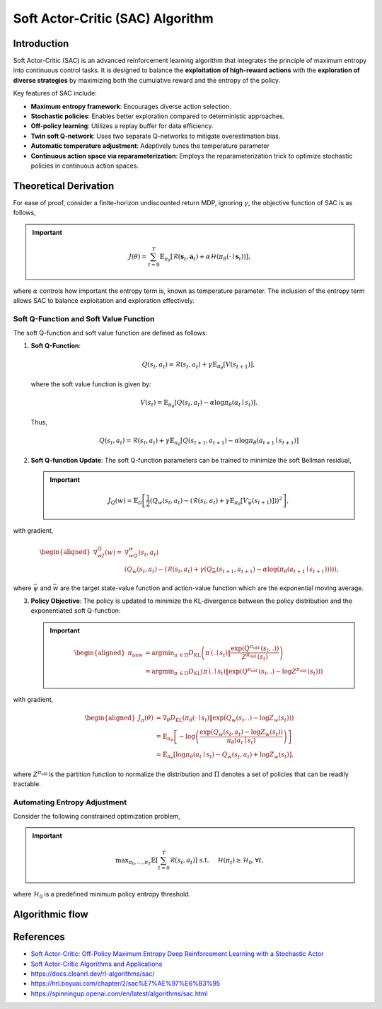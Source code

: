 Soft Actor-Critic (SAC) Algorithm
===================================

Introduction
------------

Soft Actor-Critic (SAC) is an advanced reinforcement learning algorithm that integrates the principle of maximum entropy into continuous control tasks. It is designed to balance the **exploitation of high-reward actions** with the **exploration of diverse strategies** by maximizing both the cumulative reward and the entropy of the policy.

Key features of SAC include:

- **Maximum entropy framework**: Encourages diverse action selection.
- **Stochastic policies**: Enables better exploration compared to deterministic approaches.
- **Off-policy learning**: Utilizes a replay buffer for data efficiency.
- **Twin soft Q-network**: Uses two separate Q-networks to mitigate overestimation bias.
- **Automatic temperature adjustment**: Adaptively tunes the temperature parameter
- **Continuous action space via reparameterization**: Employs the reparameterization trick to optimize stochastic policies in continuous action spaces.


Theoretical Derivation
-----------------------
For ease of proof, consider a finite-horizon undiscounted return MDP, ignoring :math:`\gamma`, the objective function of SAC is as follows,

.. important::

   .. math::
      J(\theta)=\sum_{t=0}^T \mathbb{E}_{\pi_\theta}\left[\mathcal{R}\left(\mathbf{s}_t, \mathbf{a}_t\right)+\alpha \mathcal{H}\left(\pi_\theta\left(\cdot \mid \mathbf{s}_t\right)\right)\right],

where :math:`\alpha` controls how important the entropy term is, known as temperature parameter. The inclusion of the entropy term allows SAC to balance exploitation and exploration effectively.

Soft Q-Function and Soft Value Function
^^^^^^^^^^^^^^^^^^^^^^^^^^^^^^^^^^^^^^^^^^^

The soft Q-function and soft value function are defined as follows:

1. **Soft Q-Function**:
   
   .. math::

      Q\left(s_t, a_t\right)=\mathcal{R}\left(s_t, a_t\right)+\gamma \mathbb{E}_{\pi_\theta}\left[V\left(s_{t+1}\right)\right],

   where the soft value function is given by:
   
   .. math::

     V\left(s_t\right)=\mathbb{E}_{\pi_\theta}\left[Q\left(s_t, a_t\right)-\alpha \log \pi_\theta\left(a_t \mid s_t\right)\right].

   Thus,

   .. math::

      Q\left(s_t, a_t\right)=\mathcal{R}\left(s_t, a_t\right)+\gamma \mathbb{E}_{\pi_\theta}\left[Q\left(s_{t+1}, a_{t+1}\right)-\alpha \log \pi_\theta\left(a_{t+1} \mid s_{t+1}\right)\right]

2. **Soft Q-function Update**: The soft Q-function parameters can be trained to minimize the soft Bellman residual,

   .. important::
      
      .. math::
         
         J_Q(w)=\mathbb{E}_{\mathcal{D}}\left[\frac{1}{2}\left(Q_w\left(s_t, a_t\right)-\left(\mathcal{R}\left(s_t, a_t\right)+\gamma \mathbb{E}_{\pi_\theta}\left[V_{\bar{\psi}}\left(s_{t+1}\right)\right]\right)\right)^2\right],

with gradient,

.. math::

   \begin{aligned}
	\nabla _wJ_Q(w)=&\nabla _wQ_w\left( s_t,a_t \right)\\
	&\left( Q_w\left( s_t,a_t \right) -\left( \mathcal{R} \left( s_t,a_t \right) +\gamma \left( Q_{\bar{w}}\left( s_{t+1},a_{t+1} \right) -\alpha \log \left( \pi _{\theta}\left( a_{t+1}\mid s_{t+1} \right) \right) \right) \right) \right) ,
	\end{aligned}

where :math:`\bar{\psi}` and :math:`\bar{w}` are the target state-value function and action-value function which are the exponential moving average.

3. **Policy Objective**: The policy is updated to minimize the KL-divergence between the policy distribution and the exponentiated soft Q-function:

   .. important::
      
      .. math::
	\begin{aligned}
	\pi_{\text {new }} & =\arg \min _{\pi^{\prime} \in \Pi} D_{\mathrm{KL}}\left(\pi^{\prime}\left(. \mid s_t\right) \| \frac{\exp \left(Q^{\pi_{\text {old }}}\left(s_t, .\right)\right)}{Z^{\pi_{\text {old }}}\left(s_t\right)}\right) \\
	& =\arg \min _{\pi^{\prime} \in \Pi} D_{\mathrm{KL}}\left(\pi^{\prime}\left(. \mid s_t\right) \| \exp \left(Q^{\pi_{\text {old }}}\left(s_t, .\right)-\log Z^{\pi_{\text {old }}}\left(s_t\right)\right)\right)
	\end{aligned}
         
with gradient,	

.. math::

	\begin{aligned}
	J_\pi(\theta) & =\nabla_\theta D_{\mathrm{KL}}\left(\pi_\theta\left(\cdot \mid s_t\right) \| \exp \left(Q_w\left(s_t, .\right)-\log Z_w\left(s_t\right)\right)\right) \\
	& =\mathbb{E}_{\pi_\theta}\left[-\log \left(\frac{\exp \left(Q_w\left(s_t, a_t\right)-\log Z_w\left(s_t\right)\right)}{\pi_\theta\left(a_t \mid s_t\right)}\right)\right] \\
	& =\mathbb{E}_{\pi_\theta}\left[\log \pi_\theta\left(a_t \mid s_t\right)-Q_w\left(s_t, a_t\right)+\log Z_w\left(s_t\right)\right],
	\end{aligned}	

where :math:`Z^{\pi_{\text {old }}}` is the partition function to normalize the distribution and :math:`\Pi` denotes a set of policies that can be readily tractable.


Automating Entropy Adjustment 
^^^^^^^^^^^^^^^^^^^^^^^^^^^^^^^^^^^^^^^^^^^

Consider the following constrained optimization problem,

.. important::
	
	.. math::
		\max _{\pi_0, \ldots, \pi_T} \mathbb{E}\left[\sum_{t=0}^T \mathcal{R}\left(s_t, a_t\right)\right] \text { s.t. } \quad \mathcal{H}\left(\pi_t\right) \geq \mathcal{H}_0, \forall t,

where :math:`\mathcal{H}_0` is a predefined minimum policy entropy threshold.

Algorithmic flow
------------------

.. math::
    :nowrap:

    \begin{algorithm}[H]
        \caption{Soft Actor-Critic}
        \label{alg1}
    \begin{algorithmic}[1]
        \STATE Input: initial policy parameters $\theta$, Q-function parameters $w_1$, $w_2$, empty replay buffer $\mathcal{D}$
        \STATE Set target parameters equal to main parameters $\bar{w}_1 \leftarrow w_1$, $\bar{w}_2 \leftarrow w_2$
        \REPEAT
            \STATE Observe state $s$ and select action $a \sim \pi_{\theta}(\cdot|s)$
            \STATE Execute $a$ in the environment
            \STATE Observe next state $s'$, reward $r$, and done signal $d$ to indicate whether $s'$ is terminal
            \STATE Store $(s,a,r,s',d)$ in replay buffer $\mathcal{D}$
            \STATE If $s'$ is terminal, reset environment state.
            \IF{it's time to update}
                \FOR{$j$ in range(however many updates)}
                    \STATE Randomly sample a batch of transitions, $B = \{ (s,a,r,s',d) \}$ from $\mathcal{D}$
                    \STATE Compute targets for the Q functions:
                    \begin{align*}
                        y (r,s',d) &= r + \gamma (1-d) \left(\min_{i=1,2} Q_{\bar{w}_i} (s', \tilde{a}') - \alpha \log \pi_{\theta}(\tilde{a}'|s')\right), && \tilde{a}' \sim \pi_{\theta}(\cdot|s')
                    \end{align*}
                    \STATE Update Q-functions by one step of gradient descent using
                    \begin{align*}
                        & \nabla_{w_i} \frac{1}{|B|}\sum_{(s,a,r,s',d) \in B} \left( Q_{w_i}(s,a) - y(r,s',d) \right)^2 && \text{for } i=1,2
                    \end{align*}
                    \STATE Update policy by one step of gradient descent using
                    \begin{equation*}
                        \nabla_{\theta} \frac{1}{|B|}\sum_{s \in B} \Big(\alpha \log \pi_{\theta} \left(\left. \tilde{a}_{\theta}(s) \right| s\right)-\min_{i=1,2} Q_{w_i}(s, \tilde{a}_{\theta}(s)) \Big),
                    \end{equation*}
                    where $\tilde{a}_{\theta}(s)$ is a sample from $\pi_{\theta}(\cdot|s)$ which is differentiable wrt $\theta$ via the reparametrization trick.
                    \STATE Update the coefficients of the entropy regular term $\alpha$
		    \STATE Soft update target networks with
                    \begin{align*}
                        \bar{w}_i &\leftarrow \rho w_i + (1-\rho) w_i && \text{for } i=1,2
                    \end{align*}
                \ENDFOR
            \ENDIF
        \UNTIL{convergence}
    \end{algorithmic}
    \end{algorithm}

References
-----------

- `Soft Actor-Critic: Off-Policy Maximum Entropy Deep Reinforcement Learning with a Stochastic Actor <https://arxiv.org/abs/1801.01290>`_
- `Soft Actor-Critic Algorithms and Applications <https://arxiv.org/abs/1812.05905>`_
- https://docs.cleanrl.dev/rl-algorithms/sac/
- https://hrl.boyuai.com/chapter/2/sac%E7%AE%97%E6%B3%95
- https://spinningup.openai.com/en/latest/algorithms/sac.html
